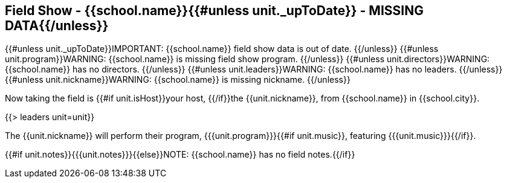== Field Show - {{school.name}}{{#unless unit._upToDate}} - MISSING DATA{{/unless}}

{{#unless unit._upToDate}}IMPORTANT: {{school.name}} field show data is out of date.
{{/unless}}
{{#unless unit.program}}WARNING: {{school.name}} is missing field show program.
{{/unless}}
{{#unless unit.directors}}WARNING: {{school.name}} has no directors.
{{/unless}}
{{#unless unit.leaders}}WARNING: {{school.name}} has no leaders.
{{/unless}}
{{#unless unit.nickname}}WARNING: {{school.name}} is missing nickname.
{{/unless}}

Now taking the field is {{#if unit.isHost}}your host, {{/if}}the {{unit.nickname}}, from {{school.name}} in {{school.city}}.

{{> leaders unit=unit}}

The {{unit.nickname}} will perform their program, {{{unit.program}}}{{#if unit.music}}, featuring {{{unit.music}}}{{/if}}.

{{#if unit.notes}}{{{unit.notes}}}{{else}}NOTE: {{school.name}} has no field notes.{{/if}}
